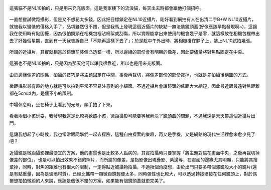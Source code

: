 .. title: NL10與14-45mm隨手寫真 - 2013/05/12
.. slug: 20130512
.. date: 20130707 10:21:08
.. tags: 生活日記
.. link: 
.. description: Created at 20130707 08:30:33
.. ===================================Metadata↑================================================
.. 記得加tags: 人生省思,流浪動物,生活日記,學習與閱讀,英文,mathjax,自由的程式人生,書寫人生,理財
.. 記得加slug(無副檔名)，會以slug內容作為檔名(html檔)，同時將對應的內容放到對應的標籤裡。
.. ===================================文章起始↓================================================
.. <body>

.. figure:: ../../../arch_2013/files_2013/Photo_Diary/20130512/800/800_01_P1360158_4447786-02.jpg
   :target: ../../../arch_2013/files_2013/Photo_Diary/20130512/800/800_01_P1360158_4447786-02.jpg
   :align: center

   這張貓不是NL10拍的，只是用來充充版面。這是我家樓下的流浪貓，每天出去時都會跟他打個招呼。


一直想嘗試微距攝影，但是又不想花太多錢，因此把目標鎖定在NL10近攝片，剛好看到網拍有人在出清二手B+W NL10近攝片，就被我以蠻低的價格入手了，品項雖然很不錯，但是我馬上發現這個近攝片的缺點―無法裝鏡頭蓋(好像應該早點發現啊~)，這讓我在使用時有點困擾，因為很怕鏡頭在相機包裡沾棉絮或刮傷，所以實際能拿出來使用的機會幾乎是零，就這樣放在相機包裡帶出去了好幾個星期，直到有一天我告訴自己「不能再這樣下去了」；於是趁中午外出時，將相機掛在脖子上，裝上NL10試拍幾張。

.. TEASER_END

.. figure:: ../../../arch_2013/files_2013/Photo_Diary/20130512/800/800_02_P1360165_4447786-02.jpg
   :target: ../../../arch_2013/files_2013/Photo_Diary/20130512/800/800_02_P1360165_4447786-02.jpg
   :align: center

   所謂的近攝片，其實就相當於鏡頭前裝個凸透鏡一樣，所以邊緣的部份會有明顯的像差，因此要儘量將對焦點固定在中央。


.. figure:: ../../../arch_2013/files_2013/Photo_Diary/20130512/800/800_03_P1360121_4447786-02.jpg
   :target: ../../../arch_2013/files_2013/Photo_Diary/20130512/800/800_03_P1360121_4447786-02.jpg
   :align: center

   這張也不是NL10拍的，只是因為那天他可以讓我很靠近，所以也是用來充版面。


.. figure:: ../../../arch_2013/files_2013/Photo_Diary/20130512/800/800_04_P1360170_4447786-02.jpg
   :target: ../../../arch_2013/files_2013/Photo_Diary/20130512/800/800_04_P1360170_4447786-02.jpg
   :align: center

   由於邊緣像差的關係，拍攝的技巧是將主題固定在中間，事後再裁切，將像差部份的部份裁掉，也就是先拍攝後構圖的方式。


.. figure:: ../../../arch_2013/files_2013/Photo_Diary/20130512/800/800_05_P1360187_4447786-02.jpg
   :target: ../../../arch_2013/files_2013/Photo_Diary/20130512/800/800_05_P1360187_4447786-02.jpg
   :align: center

   微距攝影最有趣的地方就是可以拍到平常不容易注意到的小細節。不過近攝片會讓鏡頭的焦距大大縮短，因此最近跟最遠對焦距離都在5cm以內，是個不小的限制。


.. figure:: ../../../arch_2013/files_2013/Photo_Diary/20130512/800/800_06_P1360218_4447786-02.jpg
   :target: ../../../arch_2013/files_2013/Photo_Diary/20130512/800/800_06_P1360218_4447786-02.jpg
   :align: center

   中場休息時，坐在椅子上看到的光景，順手拍了下來。


.. figure:: ../../../arch_2013/files_2013/Photo_Diary/20130512/800/800_07_P1360221_4447786-02.jpg
   :target: ../../../arch_2013/files_2013/Photo_Diary/20130512/800/800_07_P1360221_4447786-02.jpg
   :align: center

   看著兩個小孩玩耍，我發現我還是比較喜歡照小孩，微距攝影可能要等我解決了鏡頭蓋的問題，不過我還是天天帶這個近攝片出門。


.. figure:: ../../../arch_2013/files_2013/Photo_Diary/20130512/800/800_08_P1360222_4447786-02.jpg
   :target: ../../../arch_2013/files_2013/Photo_Diary/20130512/800/800_08_P1360222_4447786-02.jpg
   :align: center

   這讓我想起了小時候，我也常常跟同學們一起去探險，這種自由探索的樂趣，再又是手機，又是網路的現代生活裡愈來愈少見了吧？

近攝鏡是微距攝影裡最便宜的方案，他的畫質也是比較多人詬病的，其實拍攝時只要掌握「將主題對焦在畫面中央，之後再裁切掉像差的部位」，也是可以拍出效果不錯的照片，而所謂的像差，是指影像出現疊影、紫邊等，在畫面的邊緣尤其明顯，只能將其捨棄掉，同時，對焦的距離也有很大的限制，一定得貼近被攝物拍攝，不過換個角度想，由於出門只要多帶個濾鏡般大小的鏡片(還是有點重量，因為是玻璃材質)，已經比攜帶一顆微距鏡輕便太多，同時彈性也比較大，可以透過轉接環接在任何鏡頭上，對於偶爾想拍拍微距的人來說，應該是個很不錯的方案，如果能有個鏡頭蓋就更完美了。


.. </body>
.. <url>



.. </url>
.. <footnote>



.. </footnote>
.. <citation>



.. </citation>
.. ===================================文章結束↑/語法備忘錄↓====================================
.. 格式1: 粗體(**字串**)  斜體(*字串*)  大字(\ :big:`字串`\ )  小字(\ :small:`字串`\ )
.. 格式2: 上標(\ :sup:`字串`\ )  下標(\ :sub:`字串`\ )  ``去除格式字串``
.. 項目: #. (換行) #.　或是a. (換行) #. 或是I(i). 換行 #.  或是*. -. +. 子項目前面要多空一格
.. 插入teaser分頁: .. TEASER_END
.. 插入latex數學: 段落裡加入\ :math:`latex數學`\ 語法，或獨立行.. math:: (換行) Latex數學
.. 插入figure: .. figure:: 路徑(換):width: 寬度(換):align: left(換):target: 路徑(空行對齊)圖標
.. 插入slides: .. slides:: (空一行) 圖擋路徑1 (換行) 圖擋路徑2 ... (空一行)
.. 插入youtube: ..youtube:: 影片的hash string
.. 插入url: 段落裡加入\ `連結字串`_\  URL區加上對應的.. _連結字串: 網址 (儘量用這個)
.. 插入直接url: \ `連結字串` <網址或路徑>`_ \    (包含< >)
.. 插入footnote: 段落裡加入\ [#]_\ 註腳    註腳區加上對應順序排列.. [#] 註腳內容
.. 插入citation: 段落裡加入\ [引用字串]_\ 名字字串  引用區加上.. [引用字串] 引用內容
.. 插入sidebar: ..sidebar:: (空一行) 內容
.. 插入contents: ..contents:: (換行) :depth: 目錄深入第幾層
.. 插入原始文字區塊: 在段落尾端使用:: (空一行) 內容 (空一行)
.. 插入本機的程式碼: ..listing:: 放在listings目錄裡的程式碼檔名 (讓原始碼跟隨網站) 
.. 插入特定原始碼: ..code::python (或cpp) (換行) :number-lines: (把程式碼行數列出)
.. 插入gist: ..gist:: gist編號 (要先到github的gist裡貼上程式代碼) 
.. ============================================================================================
